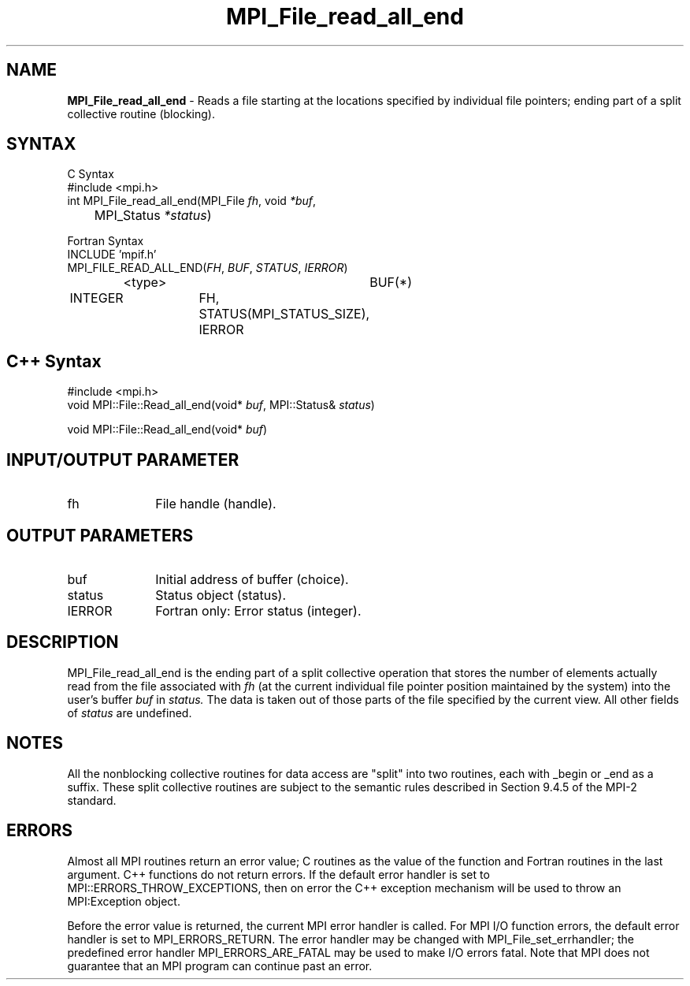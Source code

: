 .\"Copyright 2006, Sun Microsystems, Inc.
.\" Copyright (c) 1996 Thinking Machines Corporation
.TH MPI_File_read_all_end 3OpenMPI "September 2006" "Open MPI 1.2" " "
.SH NAME
\fBMPI_File_read_all_end\fP \- Reads a file starting at the locations specified by individual file pointers; ending part of a split collective routine (blocking). 

.SH SYNTAX
.ft R
.nf
C Syntax
    #include <mpi.h>
    int MPI_File_read_all_end(MPI_File \fIfh\fP, void \fI*buf\fP, 
	MPI_Status \fI*status\fP)

Fortran Syntax
    INCLUDE 'mpif.h'
    MPI_FILE_READ_ALL_END(\fIFH\fP, \fIBUF\fP, \fISTATUS\fP,\fI IERROR\fP)
		<type>		BUF(*)
        	INTEGER		FH, STATUS(MPI_STATUS_SIZE), IERROR

.SH C++ Syntax
.nf
#include <mpi.h>
void MPI::File::Read_all_end(void* \fIbuf\fP, MPI::Status& \fIstatus\fP)

void MPI::File::Read_all_end(void* \fIbuf\fP)

.SH INPUT/OUTPUT PARAMETER
.ft R
.TP 1i
fh    
File handle (handle).

.SH OUTPUT PARAMETERS
.ft R
.TP 1i
buf
Initial address of buffer (choice).
.ft R
.TP 1i
status
Status object (status). 
.TP 1i
IERROR
Fortran only: Error status (integer). 

.SH DESCRIPTION
.ft R
MPI_File_read_all_end is the ending part of a split collective operation that stores the number of elements actually read from the file associated with 
.I fh
(at the current individual file pointer position maintained by the system) 
into the user's buffer 
.I buf
in 
.I status.
The data is taken out of those parts of the
file specified by the current view. All other fields of 
.I status
are undefined.

.SH NOTES
.ft R
All the nonblocking collective routines for data access are "split" into two routines, each with _begin or _end as a suffix. These split collective routines are subject to the semantic rules described in Section 9.4.5 of the MPI-2 standard. 

.SH ERRORS
Almost all MPI routines return an error value; C routines as the value of the function and Fortran routines in the last argument. C++ functions do not return errors. If the default error handler is set to MPI::ERRORS_THROW_EXCEPTIONS, then on error the C++ exception mechanism will be used to throw an MPI:Exception object.
.sp
Before the error value is returned, the current MPI error handler is
called. For MPI I/O function errors, the default error handler is set to MPI_ERRORS_RETURN. The error handler may be changed with MPI_File_set_errhandler; the predefined error handler MPI_ERRORS_ARE_FATAL may be used to make I/O errors fatal. Note that MPI does not guarantee that an MPI program can continue past an error.  

' @(#)MPI_File_read_all_end.3 1.20 06/03/09
